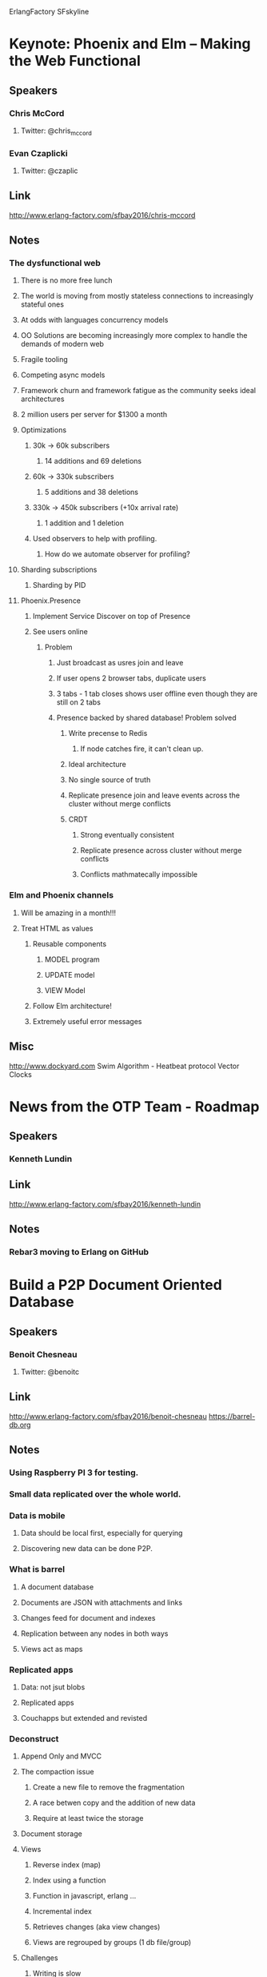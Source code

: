 ErlangFactory
SFskyline
* Keynote: Phoenix and Elm – Making the Web Functional
** Speakers
*** Chris McCord
**** Twitter: @chris_mccord
*** Evan Czaplicki
**** Twitter: @czaplic
** Link
http://www.erlang-factory.com/sfbay2016/chris-mccord
** Notes
*** The dysfunctional web
**** There is no more free lunch
**** The world is moving from mostly stateless connections to increasingly stateful ones
**** At odds with languages concurrency models
**** OO Solutions are becoming increasingly more complex to handle the demands of modern web
**** Fragile tooling
**** Competing async models
**** Framework churn and framework fatigue as the community seeks ideal architectures
**** 2 million users per server for $1300 a month
**** Optimizations
***** 30k -> 60k subscribers
****** 14 additions and 69 deletions
***** 60k -> 330k subscribers
****** 5 additions and 38 deletions
***** 330k -> 450k subscribers (+10x arrival rate)
****** 1 addition and 1 deletion
***** Used observers to help with profiling.
****** How do we automate observer for profiling?
**** Sharding subscriptions
***** Sharding by PID
**** Phoenix.Presence
***** Implement Service Discover on top of Presence
***** See users online
****** Problem
******* Just broadcast as usres join and leave
******* If user opens 2 browser tabs, duplicate users
******* 3 tabs - 1 tab closes shows user offline even though they are still on 2 tabs
******* Presence backed by shared database! Problem solved
******** Write precense to Redis
********* If node catches fire, it can't clean up.
******** Ideal architecture
******** No single source of truth
******** Replicate presence join and leave events across the cluster without merge conflicts
******** CRDT
********* Strong eventually consistent
********* Replicate presence across cluster without merge conflicts
********* Conflicts mathmatecally impossible
*** Elm and Phoenix channels
**** Will be amazing in a month!!!
**** Treat HTML as values
***** Reusable components
****** MODEL program
****** UPDATE model
****** VIEW Model
***** Follow Elm architecture!
***** Extremely useful error messages
** Misc
 http://www.dockyard.com
 Swim Algorithm - Heatbeat protocol
 Vector Clocks
* News from the OTP Team - Roadmap
** Speakers
*** Kenneth Lundin
** Link
http://www.erlang-factory.com/sfbay2016/kenneth-lundin
** Notes
*** Rebar3 moving to Erlang on GitHub
*** 
* Build a P2P Document Oriented Database
** Speakers
*** Benoit Chesneau 
**** Twitter: @benoitc
** Link
http://www.erlang-factory.com/sfbay2016/benoit-chesneau
https://barrel-db.org
** Notes
*** Using Raspberry PI 3 for testing. 
*** Small data replicated over the whole world.
*** Data is mobile
**** Data should be local first, especially for querying
**** Discovering new data can be done P2P.
*** What is barrel
**** A document database
**** Documents are JSON with attachments and links
**** Changes feed for document and indexes
**** Replication between any nodes in both ways
**** Views act as maps
*** Replicated apps
**** Data: not jsut blobs
**** Replicated apps
**** Couchapps but extended and revisted
*** Deconstruct
**** Append Only and MVCC
**** The compaction issue
***** Create a new file to remove the fragmentation
***** A race betwen copy and the addition of new data
***** Require at least twice the storage
**** Document storage
**** Views
***** Reverse index (map)
***** Index using a function
***** Function in javascript, erlang ...
***** Incremental index
***** Retrieves changes (aka view changes)
***** Views are regrouped by groups (1 db file/group)
**** Challenges
***** Writing is slow
***** Read should not be blocked by writes
***** No shared memory
***** No atomic integer tricks
***** Only actors and message passing
***** Operations on a doc are atomic
**** Read/Write Operations
***** LRU to cache blocks
****** https://github.com/barrel-db/erlang-lru
***** 1 file process, operations are limited
***** DB users are linked to the database process
***** Optional write buffer to reduce latency
***** Optional wal
**** Speedups
***** Store segments of data for compaction
***** IO is 'relatively" slow in Erlang
***** Use a "native KV store" as a NIF
****** RocksDB
** Misc
Refuge in Erlang
* An Erlang-based Philosophy for Service Reliability
** Speakers
*** Jamshid Mahdavi
**** Twitter: 
** Link
http://www.erlang-factory.com/sfbay2016/jamshid-mahdavi
** Notes
*** Realiability: Setting Expectations
**** Rule #1 Never lose a message
**** Rule #2 Availability trumps everything
**** Six nines rule: Fail < 1 in a million
*** 
*** Development Practices
**** Minimal footprint
***** Use only the software you absolutely need
**** Be careful
***** Dont make mistakes
***** These are the things we don't do
****** Test automation
****** Code reviews
**** Investigate every bug
***** Try for 0 bugs 
***** No bug tracking system
***** Find a bug, fix the bug
***** < 5 open bugs at a time in media server code
**** Benefits of Erlang
***** Compact code base - ~20k LOC for media server
***** Silo architecture
****** Failures isolate to one feature - minimize user-visible impact
***** Server migrations
****** Good opportunities for rewriting/refactoring systems
*** Deployment Practices
**** Automation
***** View as a way to minimize human effort
***** Not trying to take humans out of the loop (in most cases)
**** All deployes are manual
***** Friction by design
***** Erlang hot laod - zero dropped connections or requests
**** Lots of small / simple deploys
***** Change slowly
***** Value stability
*** Handling Failures
**** Failure Modes
***** Hardware
****** RAM, discs, NICs
****** Sometimes more strange issues
***** Network
****** Work with our vendor on keeping this perfect
***** Software
****** Bugs do happen
****** Problem scope is usually apparent
*** Monitoring and Alerting
**** Monitoring
***** One monitoring script, mon.sh, runs on all servers
****** Hardware and certain classes of software issues (e.g. backlog)
****** 1005 LOC; + an extra 600 LOC for disk systems
***** Several external health check scripts
****** mms_mon, www_mon, dns_mon, cdn_mon
***** Special full mesh monitoring for networking
****** Used for debugging backend network problems
***** Trend based alerts
****** Percent errors, total traffic, etc
**** Handling Alerts
***** Alerts are "broadcast" on WhatsApp to whole team
****** Lucky people also get SMS
****** Ring every minute until fixed
***** "Fix Fast" vs "Deep Redundancy"
****** Expect to fix problems when they happen
***** Don't try to build most systems to be resilient to double faults
****** Since 2010, no completely lost partitions
****** Occaisionally have temporary partition unavailable or inconsistent
***** Add new alarms whenever we find an issue which doesn't alert us
*** Summary
**** Keep it small, keep it simple
***** Complexity makes systems harder to maintain and debug
**** #letitcrash
***** Don't spend time handling things that aren't supposed to happen
**** Zero bugs / Fix fast
***** The longer a bug lingres, the more it costs
** Misc
Anton from WhatsApp did a talk about Erlang analytics
* From Rebar2 to Rebar3
** Speakers
*** Tristan Sloughter
**** Twitter: @t_sloughter
** Link
http://www.erlang-factory.com/sfbay2016/tristan-sloughter
** Notes
*** Why Rebar3
**** Repeatability
***** Deterministic dependency resolution
***** Lock dependencies
**** Packages
***** Hex.pm
****** Central store for BEAM language packages
**** Dependency Pollution
***** Test and docs profiles for deps
****** meck, edown, etc
**** Broken Features
***** update-deps
***** recursive commands
*** Dialyzer: Now in color!
*** Eunit too!
*** Common Test three!
*** New Plugins
**** C Compiler
***** Same configuration as rebar2
***** Hex.pm package agailable
***** Hook in to compile provider
**** Cuttlefish
***** Auto-schema discovery
***** Cuttnefish enabled start script
***** Overrides release and tar
**** Quickcheck
**** PropEr
**** Appup
**** Protocol Buffers
**** Relflow
**** Auto
**** Autotest
* Composing Nodes
** Speakers
*** Marc Sugiyama 
**** Twitter: @marcsugiyama
** Link
http://www.erlang-factory.com/sfbay2016/marc-sugiyama
** Notes
*** OTP Release Management
**** Bottom -> Up
***** Code is organized into Modules
***** Processes use the code in one or more Modules
***** OTP Application is a collection of Modules and Processes
**** OTP Application
***** OTP Application provides a Service through some public API: Erlang Microservice?
***** Top level Supervisor
***** Processes
***** Modules
***** Dependent OTP Applications
**** OTP Release
***** Release is an Erlang Node
***** Self-contained
***** List of OTP Applications to run on the NOde
****** Bundled into the Release
****** Started in the right order
**** Repository
***** Repo of the Service
***** OTP Application(s) and OTP Release
*** Distributed Applications
**** Great, but?
***** Hard to test/debug during development
***** Sharing code?
***** Rebalancing?
**** What if...
***** Create an all-in-one node for development/testing
***** Share Erlang apps among services
***** Recompose nodes to rebalance workload
**** Designing for Composition
***** Make OTP Applicatoins single purpose
***** Well defined boundaries
***** Clear API's
***** Understand dependencies
**** Repositories
***** Separate the OTP Applicatoin from the OTP Release needed to use it
***** Repo for each OTP Application
***** Repo for each Node Configuration
**** Application Repo
***** Application Repo has no Release - rely on the Node Repo for building the Release
***** List Application dependencies as normal
**** Compose Node
***** Empty application for the OTP Release
***** List OTP Applicatoins to run on Node as dependencies
***** Any sys.config configuration is for this Node for shared resources
***** A Master Application
Could be an empty application that uses private files
**** But what about mnesia?
***** Some OTP Applications provide a shared resource
****** mnesia - database
Config needs to be in memory or on disk and you need to know it at start up. Multiple nodes must agree to how mnesia will be started and what their schemas are
****** cowboy - webserver
**** Thin manager
***** A Thin Manager initializes the resource
***** Client OTP Applications use the Thin Manager's API to create/configure the resource
***** The Thin Manager's config in the OTP Release is the Node-wide configuraiton
*** Composing a Node
*** But..
**** Splitting OTP Release and OTP Application into separate repos complicates workflow
**** Use symbolic links for deps
*** Misc
https://github.com/ivanos/erl_mnesia
https://github.com/ivanos/erl_cowboy
https://github.com/ivanos/erl_sshd
* A CutEr Tool ***MAYBE***
* Keynote: Why Functional Programming Matters
** Link
http://www.erlang-factory.com/sfbay2016/john-hughes
** Speakers
*** John Hughes
**** Twitter: @rjmh
** Notes
*** Functional Programmning started in the 40s
**** Booleans, integers and other data structures can be entirely replaced by functions.
***** Church Encodings
*** Factorial in the 60's
**** McCarthy Lisp
***** Finally could run Church Encodings
**** Chris Strachey
***** Any programming language could be implemente4d with functions
**** The Next 700 Programming Languages
***** Landin
***** 1 language 700 libraries
**** Can Programming Be Liberated from the von Neumann Style? A Functional Style and It's Algebra of Programs. John Backus Turing Award Paper
**** Functional Geometry - Peter Henderson
*** Haskell vs Ada vs C++ vs Awk vs ... An Experiment in Software Prototyping Productivity - Paul Hudak and Mark P Jones
*** A Lazy Evaluator - Henderson and Morris
*** CONS should not evaluate its arguments - Friedman and Wise
*** Why Functional Programming Matters
*** QuickCheck: A lightweight Tool for Random Testing of Haskell Programs
*** muFP - Circuits as values
* What We Talk About When We Talk About Distributed Systems
** Link
http://www.erlang-factory.com/sfbay2016/alvaro-videla
** Speaker
*** Alvaro Videla 
**** Twitter: @old_sound
** Notes
*** Distributed Systems
**** Many entities trying to solve a problem
**** Partial Knowledge
**** Uncertainty
*** Deep Rabbit Hole
**** Impossibility of Distributed Consensus with One Faulty Process
**** The Part-Time Parliament
**** Time Clocks and Ordering of Events in a Distributed System
**** A simple totally ordered broadcast protorocl
**** In search of an understandable consensus algorithm
*** Which Books
**** A lot of books that aren't relevent to day to day operations
*** Why?
**** Only 24 hours in a day so it's hard to read all the papers
**** Only read papers that are relevent
*** The problem
**** Different Models
**** Timing Model
***** Synchronous Model
***** Asynchronous Model
***** Semi-synchronous Model
**** Interprocess Communication
***** Message Passing
***** Shared Memory
**** Failure Modes
***** Crash-stop
***** Crash-recovery
***** Ommision Faults
***** Arbitrary Failures Mode (Byzantine)
**** Liveness and Safety
***** Safety
****** Some bad thing doesn't happen during communication
****** Communication links should not invent messages out of thin air
***** Liveness
****** A good thing happens during execution
****** A destination process eventually delivers the message
**** Lets take a look at FLP
***** Impossibility of Distributed Consensus with One Faulty Process
**** Consensus Problems
***** There is a growing tendency to replace the concept of truth with that of consensus
****** Inventing the Enemy
**** Properties of Consensus
***** C-Termination
***** C-Validity
***** C-Agreement
***** C-Uniform Agreement
***** We need consensus
****** Atomic Broadcast
***** Misunderstanding and Issues with Concensus Algorithms - Marcos K Aguilera
**** Failure Detectors
***** Unreliable Failure Detectors for Reliable Distributed Systems
****** External Process
****** Provides information about suspected processes
****** Completeness property
****** Accuracy
***** Introduction Reliable Secure Distributed Programming
***** Eventually Accurate Failure Detector
****** Strong Completeness
****** Eventual Weak Accuracy
**** Quorums
***** Intersecting Sets of Processes
**** Consistency
***** Linearizability: A Correctness Condition
****** Concurrent FIFO Queue
***** Atomic Consistency
***** Sequential Consistency
***** Causal Consistency
*** Books
**** Distributed Algorithms for Message Passing Systems - Michel Raynal (Not as practical)
**** Fault tolerant agreement in Synchronous message passing systems - Michel Raynal (Not as practical)
**** Communication and Agreement Abstractions
**** Distributed Algorithms - Nancy A. Lynch (The Bible!!)
**** Reliable and Secure Distributed Programming - Christian Cachin
**** Guide to Reliable Distributed Systems - Kenneth P. Birman (ISIS Protocol)
**** Replication Theory and Practice
*** Finding non-paywalled papers
** Misc
*** Call Me Maybe blog!!
**** 313 Strong Consistency Problems
* Concurrency + Distribution = Scalability + Availability, a Journey Architecting Erlang Systems
** Link
http://www.erlang-factory.com/sfbay2016/francesco-cesarini
** Speaker
*** Francesco Cesarini 
**** Twitter: @FrancescoC
** Notes
*** Distributed Architectures
**** A node is the smallest executable standalone unit consisting of a running instance of the Erlang runtime system
**** Distributed Erlang Ontology - Paper
**** Node Types
***** Front-end Nodes
****** Web Server
***** Logic Nodes
****** Business Logic
***** Service Node
****** Database
***** Define your node types
**** Node families
***** Cluster Patterns
****** Full Messed Principle
****** Dynamo Principle
******* Consistent Hash - Basho
****** Service Bus Principle
****** Peer to Peer Principle
**** Network Protocols
*** Failure Modes
**** Fault Tolerance
**** Resilience
***** Must have consistent state when restarting
**** Reliability
***** Retry strategy
****** At most once
****** At least once
****** Exactly once
***** Share Nothing strategy
****** Recreate data
***** Share Something strategy
***** Share Everything strategy
****** Network partitions cause issues
**** Trade offs between Recovery Strategies and Sharing Data Strategies
*** Scaling Out
Distribute for scale
**** Scaling Vertically
**** Scaling Horizontally
**** Trade-offs
*** Capicity Planning
**** Load Tools
**** Back Pressure
**** Load Regulation
**** Cluster Blue print
***** If front end handles 500 connections per node and your back end handles 1000 connections per node, you need 1 back end node for each front end node
*** Monitoring and Preemptive Support
**** Split up your systems functionality into manageable, stand-alone nodes
**** Decide what distributed architectural pattern you are going to use
**** Decide what network protocols your nodes, node families and clusters will use when communicating with each other
**** Define the node interfaces, state and data models
**** For every interface function in your nodes, you need to pick a retry strategy
**** For all your data and state, pick your sharing strategy across node families, clusters and types, taking into consideration the needs of your retry strategy
**** Reiterate through steps 1-6 until you have trade-offs which suit your specification
**** Design your cluster bluepring looking at node rations for scaling up and down
**** Identify where to apply back pressure and load regulation
**** Define your O&M approach, defining system and business alarms, logs and metrics
** Misc
*** Book
**** Designing for Scalability with Erlang/OTP
**** Discount Code: authd
* When ETS Is Too Slow
** Link
http://www.erlang-factory.com/sfbay2016/mark-allen
** Speaker
*** Mark Allen
**** Twitter: @bytemeorg
** Notes
*** What is Too Slow?
**** Disabled Riak Capabilities and got a 10% performance boost
*** Hypothesis
**** If we speed up cache lookups, big wins
*** Dirty Hack
**** Mochiglobal technique
***** Take Erlang term and build module around it
*** fling
**** Generalized dirty hack into fling library
*** Measuring Erlang performance
**** eflame
**** riak_perf_nalaysis
**** dtrace
** Misc
*** 2Q cache eviction paper
**** http://www.vldb.org/conf/1994/P439.pdf
*** Eliminationg Single Process Bottlenecks with ETS Concurrencty Pattners - Erlang Factory SF 2014
* Effective Parallelization of Monte Carlo Calculations for the Solution of Certain Types of Problems on Multi-core Systems
** Speakers
*** Brett Cameron
**** Twitter: @brc859844
** Link
http://www.erlang-factory.com/sfbay2016/brett-cameron
** Notes
*** Intro to Monte Carlo methods
**** Branch of experimental mathematics
***** What is the probability that 10 dice throws add up to exactly 32
*** Types of Monte Carlo
**** Probabilistic
**** Deterministic
*** Terminology
*** Simple Experiment
*** Complicated Problems
*** Comments on tuning Erlang VM for multi-core
*** Summary
** Misc
https://en.wikipedia.org/wiki/Monte_Carlo_method
Erlang implementation of estimating PI with monte carlo methods
"Bayes and Big Data: The COnsensus Monte Carlo Algorithm" - Google paper about applying Monte Carlo methods to big data
Garrett Smith - Asynchronous Erlang Ports - https://www.youtube.com/watch?v=BG8hjXuV8Os
* Build big with tiny tools: immutability, checksums, and CRDTs
** Speakers
*** Scott Lystig Fritchie
**** Twitter: @slfritchie
** Link
http://www.erlang-factory.com/sfbay2016/scott-lystig-fritchie
** Notes
*** Brief into to Machi
**** Distributed fault tolerant blog store
**** Strong conistency or eventual consistent
*** Append only files vs write once files
**** OS kernel is responsible
**** Not log structured file systems
**** Like HDFS, GFS, WAS
**** File Store/Blob Store hybrid
***** File store-like API
****** Files are ordered collection of bytes
****** Random access to any byte offset
***** Write once files
****** A byte/page is writable once
****** Writes can happen in any time order
*** Immutability changes everything
**** Write-Once Register in Erlang
**** WHy?
***** Maintaining time oriented ops in a distributed system is hard
****** Because time is hard
***** Avoid time, use space instead
****** Assign once: file name + offeset + byte range size
****** 
****** 
*** Chain replication
**** Managing chain replication metadata with Humming Consensus
**** Varaitn of primary/secondary replications: strict chain order
**** Why
***** Cheap, Easy, Free
****** Cheap: f+1 replicas to survive f failures
****** Easy: Strong constencty is a nice side-effect
****** Free: Anti entropy is an under-valued side-effect
**** Why is it a problem
***** Screw up chain order, screw up consistency
***** Start of art isn't ideal
****** Rub some Paxos/Raft/ZooKeeper/etcd on it
***** The availability of your distributed system is limited by the availability of the systems manager
****** Don't use SC system to manage and EC system like Riak or EC-mode Machi
****** RFC 7282
*** Making Music
**** Everyone follows strict rules for composition
***** Voice leading, chord progression, rythm, instrumentation
***** Need rough consensus on each measure of music
***** All work in the same room, unless they don't
**** Composers workflow
***** 
*** Machi and CRDTs
*** Machi and Checksums
*** Today's development status
** Misc
Merkle Tree - Machi uses concat of check sum instead of reading original data
https://en.wikipedia.org/wiki/Conflict-free_replicated_data_type
Immutability Changes Everything
* It's An Evolution!
** Speakers
*** Johnny Winn
**** Twitter: @johnny_rugger
** Links
http://www.erlang-factory.com/sfbay2016/johnny-winn
** Notes
*** 
** Misc
Ubigraph
* 
* Personal
** Highest Random Weight or Constent Hash and link to appropriate process. Switch to next if it does down
** Put session log someplace and replay during recovery
** Bit Torrent Cluster Pattern
** gen_fsm for circuit breaker pattern. Change state based on errors
** J language - Roman version of APL
